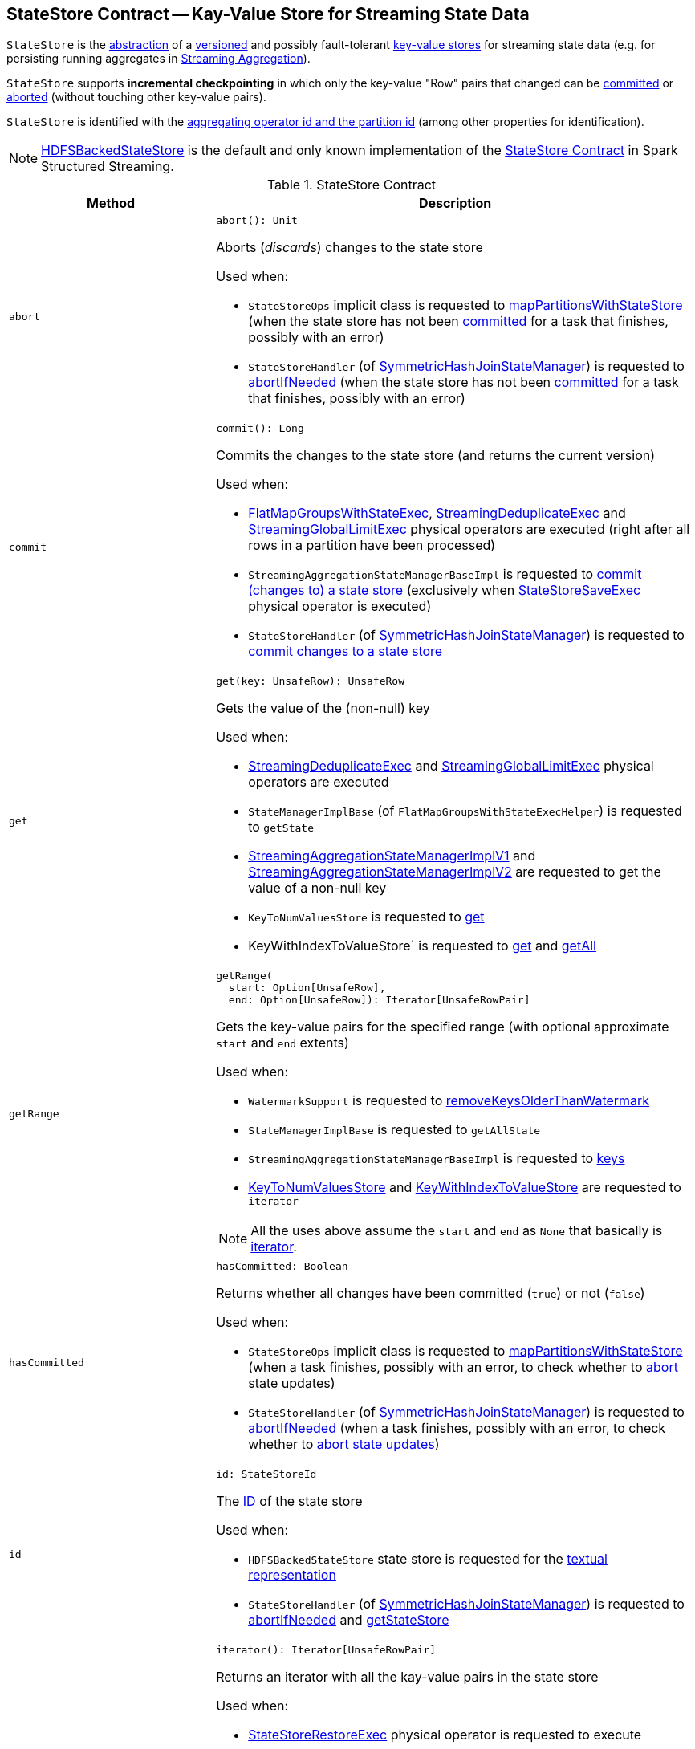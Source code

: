 == [[StateStore]] StateStore Contract -- Kay-Value Store for Streaming State Data

`StateStore` is the <<contract, abstraction>> of a <<version, versioned>> and possibly fault-tolerant <<implementations, key-value stores>> for streaming state data (e.g. for persisting running aggregates in <<spark-sql-streaming-aggregation.adoc#, Streaming Aggregation>>).

`StateStore` supports *incremental checkpointing* in which only the key-value "Row" pairs that changed can be <<commit, committed>> or <<abort, aborted>> (without touching other key-value pairs).

`StateStore` is identified with the <<id, aggregating operator id and the partition id>> (among other properties for identification).

[[implementations]]
NOTE: <<spark-sql-streaming-HDFSBackedStateStore.adoc#, HDFSBackedStateStore>> is the default and only known implementation of the <<contract, StateStore Contract>> in Spark Structured Streaming.

[[contract]]
.StateStore Contract
[cols="30m,70",options="header",width="100%"]
|===
| Method
| Description

| abort
a| [[abort]]

[source, scala]
----
abort(): Unit
----

Aborts (_discards_) changes to the state store

Used when:

* `StateStoreOps` implicit class is requested to <<spark-sql-streaming-StateStoreOps.adoc#mapPartitionsWithStateStore, mapPartitionsWithStateStore>> (when the state store has not been <<hasCommitted, committed>> for a task that finishes, possibly with an error)

* `StateStoreHandler` (of <<spark-sql-streaming-SymmetricHashJoinStateManager.adoc#, SymmetricHashJoinStateManager>>) is requested to <<spark-sql-streaming-StateStoreHandler.adoc#abortIfNeeded, abortIfNeeded>> (when the state store has not been <<hasCommitted, committed>> for a task that finishes, possibly with an error)

| commit
a| [[commit]]

[source, scala]
----
commit(): Long
----

Commits the changes to the state store (and returns the current version)

Used when:

* <<spark-sql-streaming-FlatMapGroupsWithStateExec.adoc#, FlatMapGroupsWithStateExec>>, <<spark-sql-streaming-StreamingDeduplicateExec.adoc#, StreamingDeduplicateExec>> and <<spark-sql-streaming-StreamingGlobalLimitExec.adoc#, StreamingGlobalLimitExec>> physical operators are executed (right after all rows in a partition have been processed)

* `StreamingAggregationStateManagerBaseImpl` is requested to <<spark-sql-streaming-StreamingAggregationStateManagerBaseImpl.adoc#commit, commit (changes to) a state store>> (exclusively when <<spark-sql-streaming-StateStoreSaveExec.adoc#, StateStoreSaveExec>> physical operator is executed)

* `StateStoreHandler` (of <<spark-sql-streaming-SymmetricHashJoinStateManager.adoc#, SymmetricHashJoinStateManager>>) is requested to <<spark-sql-streaming-StateStoreHandler.adoc#commit, commit changes to a state store>>

| get
a| [[get]]

[source, scala]
----
get(key: UnsafeRow): UnsafeRow
----

Gets the value of the (non-null) key

Used when:

* <<spark-sql-streaming-StreamingDeduplicateExec.adoc#, StreamingDeduplicateExec>> and <<spark-sql-streaming-StreamingGlobalLimitExec.adoc#, StreamingGlobalLimitExec>> physical operators are executed

* `StateManagerImplBase` (of `FlatMapGroupsWithStateExecHelper`) is requested to `getState`

* <<spark-sql-streaming-StreamingAggregationStateManagerImplV1.adoc#get, StreamingAggregationStateManagerImplV1>> and <<spark-sql-streaming-StreamingAggregationStateManagerImplV2.adoc#get, StreamingAggregationStateManagerImplV2>> are requested to get the value of a non-null key

* `KeyToNumValuesStore` is requested to <<spark-sql-streaming-KeyToNumValuesStore.adoc#get, get>>

* KeyWithIndexToValueStore` is requested to <<spark-sql-streaming-KeyWithIndexToValueStore.adoc#get, get>> and <<spark-sql-streaming-KeyWithIndexToValueStore.adoc#getAll, getAll>>

| getRange
a| [[getRange]]

[source, scala]
----
getRange(
  start: Option[UnsafeRow],
  end: Option[UnsafeRow]): Iterator[UnsafeRowPair]
----

Gets the key-value pairs for the specified range (with optional approximate `start` and `end` extents)

Used when:

* `WatermarkSupport` is requested to <<spark-sql-streaming-WatermarkSupport.adoc#removeKeysOlderThanWatermark, removeKeysOlderThanWatermark>>

* `StateManagerImplBase` is requested to `getAllState`

* `StreamingAggregationStateManagerBaseImpl` is requested to <<spark-sql-streaming-StreamingAggregationStateManagerBaseImpl.adoc#keys, keys>>

* <<spark-sql-streaming-KeyToNumValuesStore.adoc#iterator, KeyToNumValuesStore>> and <<spark-sql-streaming-KeyWithIndexToValueStore.adoc#iterator, KeyWithIndexToValueStore>> are requested to `iterator`

NOTE: All the uses above assume the `start` and `end` as `None` that basically is <<iterator, iterator>>.

| hasCommitted
a| [[hasCommitted]]

[source, scala]
----
hasCommitted: Boolean
----

Returns whether all changes have been committed (`true`) or not (`false`)

Used when:

* `StateStoreOps` implicit class is requested to <<spark-sql-streaming-StateStoreOps.adoc#mapPartitionsWithStateStore, mapPartitionsWithStateStore>> (when a task finishes, possibly with an error, to check whether to <<abort, abort>> state updates)

* `StateStoreHandler` (of <<spark-sql-streaming-SymmetricHashJoinStateManager.adoc#, SymmetricHashJoinStateManager>>) is requested to <<spark-sql-streaming-StateStoreHandler.adoc#abortIfNeeded, abortIfNeeded>> (when a task finishes, possibly with an error, to check whether to <<abort, abort state updates>>)

| id
a| [[id]]

[source, scala]
----
id: StateStoreId
----

The <<spark-sql-streaming-StateStoreId.adoc#, ID>> of the state store

Used when:

* `HDFSBackedStateStore` state store is requested for the <<spark-sql-streaming-HDFSBackedStateStore.adoc#toString, textual representation>>

* `StateStoreHandler` (of <<spark-sql-streaming-SymmetricHashJoinStateManager.adoc#, SymmetricHashJoinStateManager>>) is requested to <<spark-sql-streaming-StateStoreHandler.adoc#abortIfNeeded, abortIfNeeded>> and <<spark-sql-streaming-StateStoreHandler.adoc#getStateStore, getStateStore>>

| iterator
a| [[iterator]]

[source, scala]
----
iterator(): Iterator[UnsafeRowPair]
----

Returns an iterator with all the kay-value pairs in the state store

Used when:

* <<spark-sql-streaming-StateStoreRestoreExec.adoc#, StateStoreRestoreExec>> physical operator is requested to execute

* <<spark-sql-streaming-HDFSBackedStateStore.adoc#getRange, HDFSBackedStateStore>> state store in particular and any <<getRange, StateStore>> in general are requested to `getRange`

* `StreamingAggregationStateManagerImplV1` state manager is requested for the <<spark-sql-streaming-StreamingAggregationStateManagerImplV1.adoc#iterator, iterator>> and <<spark-sql-streaming-StreamingAggregationStateManagerImplV1.adoc#values, values>>

* `StreamingAggregationStateManagerImplV2` state manager is requested to <<spark-sql-streaming-StreamingAggregationStateManagerImplV2.adoc#iterator, iterator>> and <<spark-sql-streaming-StreamingAggregationStateManagerImplV2.adoc#values, values>>

| metrics
a| [[metrics]]

[source, scala]
----
metrics: StateStoreMetrics
----

<<spark-sql-streaming-StateStoreMetrics.adoc#, StateStoreMetrics>> of the state store

Used when:

* `StateStoreWriter` stateful physical operator is requested to <<spark-sql-streaming-StateStoreWriter.adoc#setStoreMetrics, setStoreMetrics>>

* `StateStoreHandler` (of <<spark-sql-streaming-SymmetricHashJoinStateManager.adoc#, SymmetricHashJoinStateManager>>) is requested to <<spark-sql-streaming-StateStoreHandler.adoc#commit, commit>> and for the <<spark-sql-streaming-StateStoreHandler.adoc#metrics, metrics>>

| put
a| [[put]]

[source, scala]
----
put(key: UnsafeRow, value: UnsafeRow): Unit
----

Stores (_puts_) the value for the (non-null) key

Used when:

* <<spark-sql-streaming-StreamingDeduplicateExec.adoc#, StreamingDeduplicateExec>> and <<spark-sql-streaming-StreamingGlobalLimitExec.adoc#, StreamingGlobalLimitExec>> physical operators are executed

* `StateManagerImplBase` is requested to `putState`

* <<spark-sql-streaming-StreamingAggregationStateManagerImplV1.adoc#put, StreamingAggregationStateManagerImplV1>> and <<spark-sql-streaming-StreamingAggregationStateManagerImplV2.adoc#put, StreamingAggregationStateManagerImplV2>> are requested to store a row in a state store

* <<spark-sql-streaming-KeyToNumValuesStore.adoc#put, KeyToNumValuesStore>> and <<spark-sql-streaming-KeyWithIndexToValueStore.adoc#put, KeyWithIndexToValueStore>> are requested to store a new value for a given key

| remove
a| [[remove]]

[source, scala]
----
remove(key: UnsafeRow): Unit
----

Removes the (non-null) key from the state store

Used when:

* Physical operators with `WatermarkSupport` are requested to <<spark-sql-streaming-WatermarkSupport.adoc#removeKeysOlderThanWatermark, removeKeysOlderThanWatermark>>

* `StateManagerImplBase` is requested to `removeState`

* `StreamingAggregationStateManagerBaseImpl` is requested to <<spark-sql-streaming-StreamingAggregationStateManagerBaseImpl.adoc#remove, remove a key from a state store>>

* `KeyToNumValuesStore` is requested to <<spark-sql-streaming-KeyToNumValuesStore.adoc#remove, remove a key>>

* `KeyWithIndexToValueStore` is requested to <<spark-sql-streaming-KeyWithIndexToValueStore.adoc#remove, remove a key>> and <<spark-sql-streaming-KeyWithIndexToValueStore.adoc#removeAllValues, removeAllValues>>

| version
a| [[version]]

[source, scala]
----
version: Long
----

Version of the state store

Used exclusively when `HDFSBackedStateStore` state store is requested for a <<spark-sql-streaming-HDFSBackedStateStore.adoc#newVersion, new version>> (that simply the current version incremented)

|===

[NOTE]
====
`StateStore` was introduced in https://github.com/apache/spark/commit/8c826880f5eaa3221c4e9e7d3fece54e821a0b98[[SPARK-13809\][SQL\] State store for streaming aggregations].

Read the motivation and design in https://docs.google.com/document/d/1-ncawFx8JS5Zyfq1HAEGBx56RDet9wfVp_hDM8ZL254/edit[State Store for Streaming Aggregations].
====

[[logging]]
[TIP]
====
Enable `ALL` logging level for `org.apache.spark.sql.execution.streaming.state.StateStore$` logger to see what happens inside.

Add the following line to `conf/log4j.properties`:

```
log4j.logger.org.apache.spark.sql.execution.streaming.state.StateStore$=ALL
```

Refer to <<spark-sql-streaming-logging.adoc#, Logging>>.
====

=== [[coordinatorRef]] Creating (and Caching) RPC Endpoint Reference to StateStoreCoordinator for Executors -- `coordinatorRef` Internal Object Method

[source, scala]
----
coordinatorRef: Option[StateStoreCoordinatorRef]
----

`coordinatorRef` requests the `SparkEnv` helper object for the current `SparkEnv`.

If the `SparkEnv` is available and the <<_coordRef, _coordRef>> is not assigned yet, `coordinatorRef` prints out the following DEBUG message to the logs followed by requesting the `StateStoreCoordinatorRef` for the <<spark-sql-streaming-StateStoreCoordinatorRef.adoc#forExecutor, StateStoreCoordinator endpoint>>.

```
Getting StateStoreCoordinatorRef
```

If the `SparkEnv` is available, `coordinatorRef` prints out the following INFO message to the logs:

```
Retrieved reference to StateStoreCoordinator: [_coordRef]
```

NOTE: `coordinatorRef` is used when `StateStore` helper object is requested to <<reportActiveStoreInstance, reportActiveStoreInstance>> (when `StateStore` object helper is requested to <<get-StateStore, find the StateStore by StateStoreProviderId>>) and <<verifyIfStoreInstanceActive, verifyIfStoreInstanceActive>> (when `StateStore` object helper is requested to <<doMaintenance, doMaintenance>>).

=== [[unload]] Unloading State Store Provider -- `unload` Method

[source, scala]
----
unload(storeProviderId: StateStoreProviderId): Unit
----

`unload`...FIXME

NOTE: `unload` is used when `StateStore` helper object is requested to <<stop, stop>> and <<doMaintenance, doMaintenance>>.

=== [[stop]] `stop` Object Method

[source, scala]
----
stop(): Unit
----

`stop`...FIXME

NOTE: `stop` seems only be used in tests.

=== [[reportActiveStoreInstance]] Announcing New StateStoreProvider -- `reportActiveStoreInstance` Internal Object Method

[source, scala]
----
reportActiveStoreInstance(storeProviderId: StateStoreProviderId): Unit
----

`reportActiveStoreInstance` takes the current host and `executorId` (from the `BlockManager` on the Spark executor) and requests the <<coordinatorRef, StateStoreCoordinatorRef>> to <<spark-sql-streaming-StateStoreCoordinatorRef.adoc#reportActiveInstance, reportActiveInstance>>.

NOTE: `reportActiveStoreInstance` uses `SparkEnv` to access the `BlockManager`.

In the end, `reportActiveStoreInstance` prints out the following INFO message to the logs:

```
Reported that the loaded instance [storeProviderId] is active
```

NOTE: `reportActiveStoreInstance` is used exclusively when `StateStore` helper object is requested to <<get-StateStore, find the StateStore by StateStoreProviderId>>.

=== [[MaintenanceTask]] `MaintenanceTask` Daemon Thread

`MaintenanceTask` is a daemon thread that <<doMaintenance, triggers maintenance work of every registered StateStoreProvider>>.

When an error occurs, `MaintenanceTask` clears <<loadedProviders, loadedProviders>> registry.

`MaintenanceTask` is scheduled on *state-store-maintenance-task* thread pool that runs periodically every <<spark-sql-streaming-properties.adoc#spark.sql.streaming.stateStore.maintenanceInterval, spark.sql.streaming.stateStore.maintenanceInterval>> configuration property (default: `60s`).

=== [[get-StateStore]] Looking Up StateStore by ID and Version -- `get` Factory Method

[source, scala]
----
get(
  storeProviderId: StateStoreProviderId,
  keySchema: StructType,
  valueSchema: StructType,
  indexOrdinal: Option[Int],
  version: Long,
  storeConf: StateStoreConf,
  hadoopConf: Configuration): StateStore
----

`get` finds `StateStore` for the given <<spark-sql-streaming-StateStoreProviderId.adoc#, StateStoreProviderId>>.

Internally, `get` looks up the <<spark-sql-streaming-StateStoreProvider.adoc#, StateStoreProvider>> (for `storeProviderId`) in <<loadedProviders, loadedProviders>> registry. If unavailable, `get` link:spark-sql-streaming-StateStoreProvider.adoc#createAndInit[creates and initializes one].

`get` will also <<startMaintenanceIfNeeded, start the periodic maintenance task>> (unless already started) and <<reportActiveStoreInstance, announce the new StateStoreProvider>>.

In the end, `get` link:spark-sql-streaming-StateStoreProvider.adoc#getStore[gets] the `StateStore` (for the `version`).

[NOTE]
====
`get` is used when:

* `StateStoreRDD` is requested to <<spark-sql-streaming-StateStoreRDD.adoc#compute, compute>>

* `StateStoreHandler` (of <<spark-sql-streaming-SymmetricHashJoinStateManager.adoc#, SymmetricHashJoinStateManager>>) is requested to <<spark-sql-streaming-StateStoreHandler.adoc#getStateStore, getStateStore>>
====

==== [[startMaintenanceIfNeeded]] Starting Periodic Maintenance Task (Unless Already Started) -- `startMaintenanceIfNeeded` Internal Object Method

[source, scala]
----
startMaintenanceIfNeeded(): Unit
----

`startMaintenanceIfNeeded` schedules <<MaintenanceTask, MaintenanceTask>> to start after and every link:spark-sql-streaming-properties.adoc#spark.sql.streaming.stateStore.maintenanceInterval[spark.sql.streaming.stateStore.maintenanceInterval] (defaults to `60s`).

NOTE: `startMaintenanceIfNeeded` does nothing when the maintenance task has already been started and is still running.

NOTE: `startMaintenanceIfNeeded` is used exclusively when `StateStore` is requested to <<get, find the StateStore by StateStoreProviderId>>.

==== [[doMaintenance]] Doing Maintenance of Registered State Store Providers -- `doMaintenance` Internal Object Method

[source, scala]
----
doMaintenance(): Unit
----

Internally, `doMaintenance` prints the following DEBUG message to the logs:

```
Doing maintenance
```

`doMaintenance` then requests every link:spark-sql-streaming-StateStoreProvider.adoc[StateStoreProvider] (registered in <<loadedProviders, loadedProviders>>) to link:spark-sql-streaming-StateStoreProvider.adoc#doMaintenance[do its own internal maintenance] (only when a `StateStoreProvider` <<verifyIfStoreInstanceActive, is still active>>).

When a `StateStoreProvider` is <<verifyIfStoreInstanceActive, inactive>>, `doMaintenance` <<unload, removes it from the provider registry>> and prints the following INFO message to the logs:

```
Unloaded [provider]
```

NOTE: `doMaintenance` is used exclusively in <<MaintenanceTask, MaintenanceTask daemon thread>>.

==== [[verifyIfStoreInstanceActive]] `verifyIfStoreInstanceActive` Internal Object Method

[source, scala]
----
verifyIfStoreInstanceActive(storeProviderId: StateStoreProviderId): Boolean
----

`verifyIfStoreInstanceActive`...FIXME

NOTE: `verifyIfStoreInstanceActive` is used exclusively when `StateStore` helper object is requested to <<doMaintenance, doMaintenance>> (from a running <<MaintenanceTask, MaintenanceTask daemon thread>>).

=== [[internal-properties]] Internal Properties

[cols="30m,70",options="header",width="100%"]
|===
| Name
| Description

| loadedProviders
| [[loadedProviders]] *Loaded providers*, i.e. <<spark-sql-streaming-StateStoreProvider.adoc#, StateStoreProviders>> per <<spark-sql-streaming-StateStoreProviderId.adoc#, StateStoreProviderId>>

Used in...FIXME

| _coordRef
| [[_coordRef]] <<spark-sql-streaming-StateStoreCoordinatorRef.adoc#, StateStoreCoordinator RPC endpoint>> (a `RpcEndpointRef` to <<spark-sql-streaming-StateStoreCoordinator.adoc#, StateStoreCoordinator>>)

Used in...FIXME
|===
